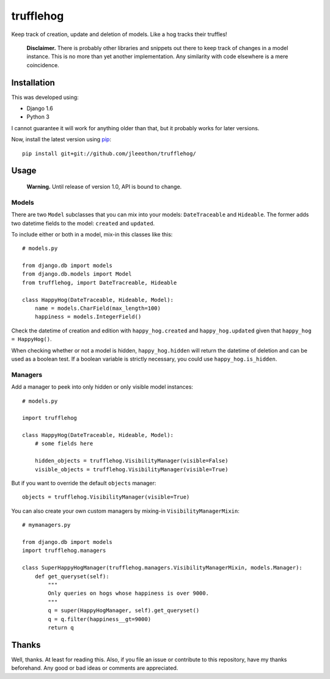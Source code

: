 ==========
trufflehog
==========

Keep track of creation, update and deletion of models. Like a hog tracks their truffles!

    **Disclaimer.** There is probably other libraries and snippets out there to keep track of changes in a model instance. This is no more than yet another implementation. Any similarity with code elsewhere is a mere coincidence.

------------
Installation
------------

This was developed using:

- Django 1.6
- Python 3

I cannot guarantee it will work for anything older than that, but it probably works for later versions.

Now, install the latest version using pip_::

    pip install git+git://github.com/jleeothon/trufflehog/

.. _pip: https://pypi.python.org/pypi/pip

-----
Usage
-----

    **Warning.** Until release of version 1.0, API is bound to change.

~~~~~~
Models
~~~~~~

There are two ``Model`` subclasses that you can mix into your models: ``DateTraceable`` and ``Hideable``. The former adds two datetime fields to the model: ``created`` and ``updated``.

To include either or both in a model, mix-in this classes like this::

    # models.py
    
    from django.db import models
    from django.db.models import Model
    from trufflehog, import DateTracreable, Hideable
    
    class HappyHog(DateTraceable, Hideable, Model):
        name = models.CharField(max_length=100)
        happiness = models.IntegerField()

Check the datetime of creation and edition with ``happy_hog.created`` and ``happy_hog.updated`` given that ``happy_hog = HappyHog()``.

When checking whether or not a model is hidden, ``happy_hog.hidden`` will return the datetime of deletion and can be used as a boolean test. If a boolean variable is strictly necessary, you could use ``happy_hog.is_hidden``.

~~~~~~~~
Managers
~~~~~~~~

Add a manager to peek into only hidden or only visible model instances::

    # models.py
    
    import trufflehog
    
    class HappyHog(DateTraceable, Hideable, Model):
        # some fields here
        
        hidden_objects = trufflehog.VisibilityManager(visible=False)
        visible_objects = trufflehog.VisibilityManager(visible=True)

But if you want to override the default ``objects`` manager::

    objects = trufflehog.VisibilityManager(visible=True)

You can also create your own custom managers by mixing-in ``VisibilityManagerMixin``::

    # mymanagers.py
    
    from django.db import models
    import trufflehog.managers
    
    class SuperHappyHogManager(trufflehog.managers.VisibilityManagerMixin, models.Manager):
        def get_queryset(self):
            """
            Only queries on hogs whose happiness is over 9000.
            """
            q = super(HappyHogManager, self).get_queryset()
            q = q.filter(happiness__gt=9000)
            return q

------
Thanks
------

Well, thanks. At least for reading this. Also, if you file an issue or contribute to this repository, have my thanks beforehand. Any good or bad ideas or comments are appreciated.
